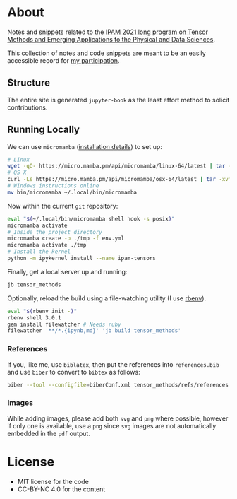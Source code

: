 * About
Notes and snippets related to the [[http://www.ipam.ucla.edu/programs/long-programs/tensor-methods-and-emerging-applications-to-the-physical-and-data-sciences/][IPAM 2021 long program on Tensor Methods and Emerging Applications to the Physical and Data Sciences]].

This collection of notes and code snippets are meant to be an easily accessible record for [[http://www.ipam.ucla.edu/programs/long-programs/tensor-methods-and-emerging-applications-to-the-physical-and-data-sciences/?tab=participant-list][my participation]].
** Structure
The entire site is generated ~jupyter-book~ as the least effort method to solicit contributions.
** Running Locally
We can use ~micromamba~ ([[https://mamba.readthedocs.io/en/latest/micromamba.html][installation details]]) to set up:
#+begin_src bash
# Linux
wget -qO- https://micro.mamba.pm/api/micromamba/linux-64/latest | tar -xvj bin/micromamba
# OS X
curl -Ls https://micro.mamba.pm/api/micromamba/osx-64/latest | tar -xvj bin/micromamba
# Windows instructions online
mv bin/micromamba ~/.local/bin/micromamba
#+end_src
Now within the current ~git~ repository:
#+begin_src bash
eval "$(~/.local/bin/micromamba shell hook -s posix)"
micromamba activate
# Inside the project directory
micromamba create -p ./tmp -f env.yml
micromamba activate ./tmp
# Install the kernel
python -m ipykernel install --name ipam-tensors
#+end_src
Finally, get a local server up and running:
#+begin_src bash
jb tensor_methods
#+end_src
Optionally, reload the build using a file-watching utility (I use [[https://github.com/rbenv/rbenv#installation][rbenv]]).
#+begin_src bash
eval "$(rbenv init -)"
rbenv shell 3.0.1
gem install filewatcher # Needs ruby
filewatcher '**/*.{ipynb,md}' 'jb build tensor_methods'
#+end_src
*** References
If you, like me, use ~biblatex~, then put the references into ~references.bib~ and use ~biber~ to convert to ~bibtex~ as follows:
#+begin_src bash
biber --tool --configfile=biberConf.xml tensor_methods/refs/references.bib --output-file tensor_methods/refs/refs.bib --output-legacy-date --output-field-replace=location:address,journaltitle:journal
#+end_src
*** Images
While adding images, please add both ~svg~ and ~png~ where possible, however if only one is available, use a ~png~ since ~svg~ images are not automatically embedded in the ~pdf~ output.
* License
- MIT license for the code
- CC-BY-NC 4.0 for the content
